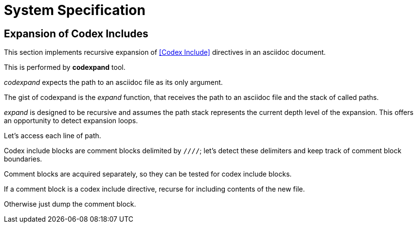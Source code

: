 = System Specification

== Expansion of Codex Includes

This section implements recursive expansion of <<Codex Include>> directives in an
asciidoc document.

This is performed by *codexpand* tool.

////
//codexpand.cpp
/cpp preamble

/codexpand includes

/codexpand defines

/codexpand declarations

int main(int argc, char* argv[])
{
    /codexpand main
}
////

_codexpand_ expects the path to an asciidoc file as its only argument.

////
/codexpand main
if (argc != 2)
{
    /show codexpand usage
    return 1;
}
////

////
/codexpand includes
#include <iostream>
////

////
/show codexpand usage
std::cerr << "usage: codexpand <file>" << std::endl;
////

The gist of codexpand is the _expand_ function,
that receives the path to an asciidoc file
and the stack of called paths.

////
/codexpand includes
#include <string>
#include <vector>
////

////
/codexpand declarations
int expand(std::string path, std::vector<std::string> paths);
////

////
/codexpand main
return expand(argv[1], {});
////

////
//codexpand.cpp

int expand(std::string path, std::vector<std::string> paths)
{
    /codexpand expand
    return 0;
}
////

_expand_ is designed to be recursive and assumes the path stack represents
the current depth level of the expansion.
This offers an opportunity to detect expansion loops.

////
/codexpand includes
#include <algorithm>
////

////
/codexpand expand
if (std::find(paths.cbegin(), paths.cend(), path) != paths.cend())
{
    std::cerr << "codexpand: error: inclusion loop detected: " << path << std::endl;
    return 1;
}
////

Let's access each line of path.

////
/codexpand includes
#include <fstream>
////

////
/codexpand expand
/setup fin stream to access lines of path
while (fin.good())
{
    /read line of fin stream
    /process line read from fin
}
/handle fin stream termination
////

////
/setup fin stream to access lines of path
std::ifstream fin;
fin.open(path, std::ifstream::in);
////

////
/read line of fin stream
std::string line;
std::getline(fin, line);
if (!fin.good()) break;
////

////
/handle fin stream termination
if (!fin.eof())
{
    std::cerr << "codexpand: error: cannot read '" << path << "'" << std::endl;
    return 1;
}
////

Codex include blocks are comment blocks delimited by `////`;
let's detect these delimiters and keep track of comment block boundaries.

////
/setup fin stream to access lines of path
bool inside_comment_block { false };
////

////
/codexpand defines
#define COMMENT_BLOCK_DELIMITER "////"
////

////
/process line read from fin
if (!inside_comment_block && line != COMMENT_BLOCK_DELIMITER)
{
    std::cout << line << std::endl;
    continue;
}
else if (!inside_comment_block && line == COMMENT_BLOCK_DELIMITER)
{
    inside_comment_block = true;
    /start comment block acquisition
}
else if (inside_comment_block && line != COMMENT_BLOCK_DELIMITER)
{
    /append line to comment block acquisition
}
else
{
    inside_comment_block = false;
    /end comment block acquisition
}
////

Comment blocks are acquired separately, so they can be tested for
codex include blocks.

////
/setup fin stream to access lines of path
std::vector<std::string> comment_block;
////

////
/start comment block acquisition
comment_block.clear();
////

////
/append line to comment block acquisition
comment_block.push_back(line);
////

////
/end comment block acquisition
/is comment block a codex include?
{
    /replace block by inclusion of new file
    continue;
}
/copy block to output
////

If a comment block is a codex include directive,
recurse for including contents of the new file.

////
/is comment block a codex include?
if (comment_block.size() == 2 && comment_block[0] == "///include")
////

////
/replace block by inclusion of new file
std::vector<std::string> new_paths { paths };
new_paths.push_back(path);
int rcode { expand(comment_block[1], new_paths) };
if (rcode != 0) return rcode;
////

Otherwise just dump the comment block.

////
/copy block to output
std::cout << COMMENT_BLOCK_DELIMITER << std::endl;
for (auto it {comment_block.cbegin()}; it != comment_block.cend(); ++it )
{
    std::cout << *it << std::endl;
}
std::cout << COMMENT_BLOCK_DELIMITER << std::endl;
////
